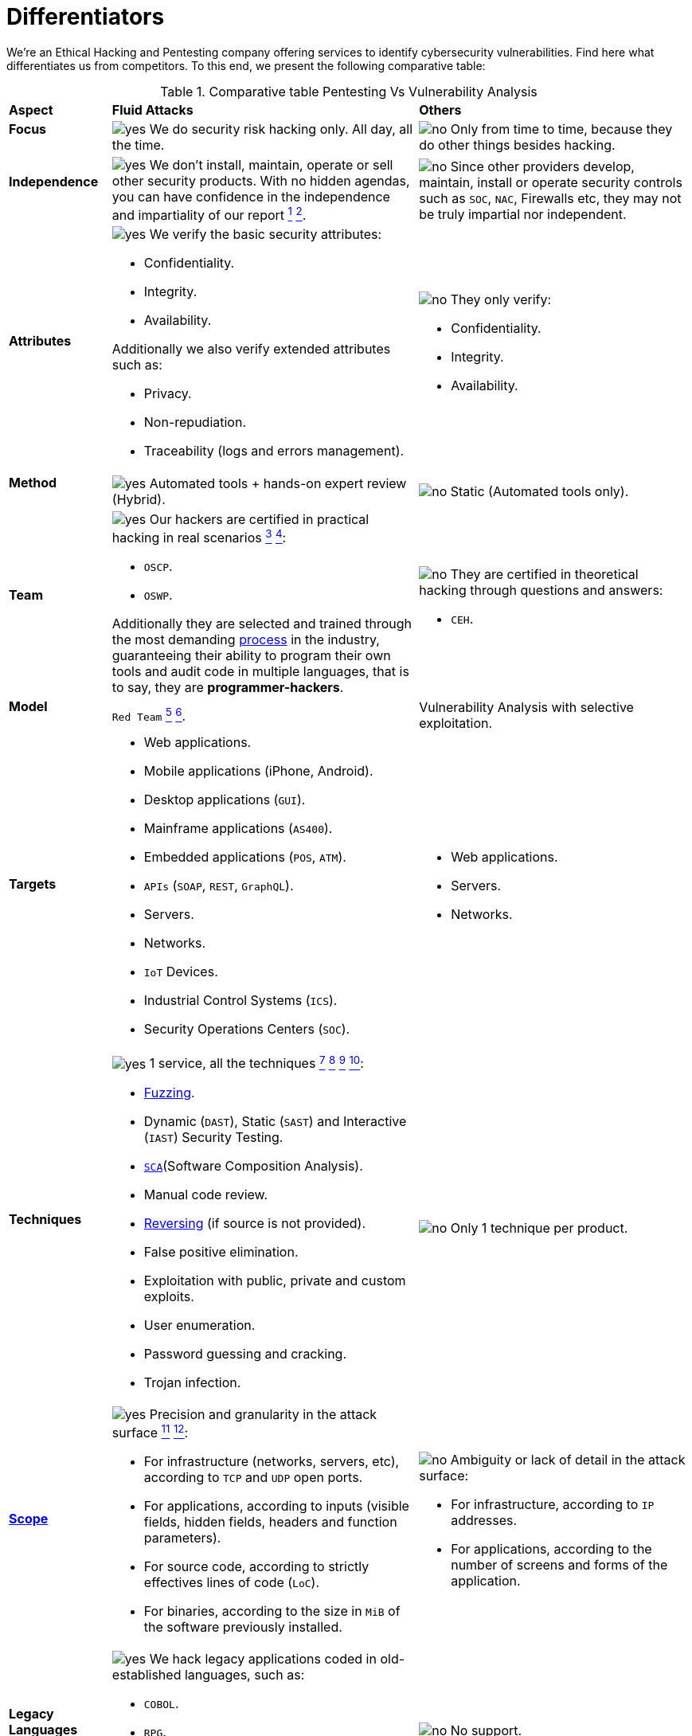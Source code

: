 :slug: services/differentiators/
:category: services
:description: We're an Ethical Hacking and Pentesting company offering services to identify cybersecurity vulnerabilities. Find here what differentiates us from competitors.
:keywords: Fluid Attacks, Ethical Hacking, Pentesting, Differentiators, Cybersecurity
:yes: image:../../images/icons/yes.png[yes]
:no: image:../../images/icons/no.png[no]

= Differentiators

{description} To this end, we present the following comparative table:

.Comparative table Pentesting Vs Vulnerability Analysis
[role="tb-row"]
[cols="15,45,40"]
|====
| *Aspect*
| *Fluid Attacks*
| *Others*

a|==== Focus
| {yes} We do security risk hacking only. All day, all the time.
| {no} Only from time to time,
because they do other things besides hacking.

a|==== Independence
| {yes} We don't install, maintain, operate or sell other security products.
With no hidden agendas, you can have confidence
in the independence and impartiality of our report
link:../../use-cases/continuous-hacking/remediation/[^1^]
link:../../use-cases/one-shot-hacking/[^2^].
| {no}  Since other providers develop, maintain, install or operate
security controls such as `SOC`, `NAC`, Firewalls etc,
they may not be truly impartial nor independent.

a|==== Attributes
a|{yes} We verify the basic security attributes:

* Confidentiality.
* Integrity.
* Availability.

Additionally we also verify extended attributes such as:

* Privacy.
* Non-repudiation.
* Traceability (logs and errors management).
a|{no} They only verify:

* Confidentiality.
* Integrity.
* Availability.

a|==== Method
| {yes} Automated tools + hands-on expert review (Hybrid).
| {no} Static (Automated tools only).

a|==== Team
a|{yes} Our hackers are certified in practical hacking in real scenarios
link:../../use-cases/continuous-hacking/[^3^]
link:../../use-cases/one-shot-hacking/[^4^]:

* `OSCP`.
* `OSWP`.

Additionally they are selected and trained through the most demanding
[button]#link:../../careers/[process]# in the industry,
guaranteeing  their ability to program their own tools
and audit code in multiple languages, that is to say,
they are *programmer-hackers*.

a|{no} They are certified in theoretical hacking
through questions and answers:

* `CEH`.

a|==== Model
| `Red Team`
link:../../use-cases/continuous-hacking/hacking-tech/[^5^]
link:../../use-cases/one-shot-hacking/hacking-tech/[^6^].
| Vulnerability Analysis with selective exploitation.

a|==== Targets
a|* Web applications.
* Mobile applications (iPhone, Android).
* Desktop applications (`GUI`).
* Mainframe applications (`AS400`).
* Embedded applications (`POS`, `ATM`).
* `APIs` (`SOAP`, `REST`, `GraphQL`).
* Servers.
* Networks.
* `IoT` Devices.
* Industrial Control Systems (`ICS`).
* Security Operations Centers (`SOC`).
a|* Web applications.
* Servers.
* Networks.

a|==== Techniques
a|{yes} 1 service, all the techniques
link:../../use-cases/continuous-hacking/mock-attacks/[^7^]
link:../../use-cases/continuous-hacking/critical-info/[^8^]
link:../../use-cases/one-shot-hacking/infection/[^9^]
link:../../use-cases/one-shot-hacking/critical-info/[^10^]:

* link:../../blog/fuzzy-bugs-online/[Fuzzing].
* Dynamic (`DAST`), Static (`SAST`) and Interactive (`IAST`) Security Testing.
* link:../../blog/stand-shoulders-giants/[`SCA`](Software Composition Analysis).
* Manual code review.
* link:../../blog/reversing-mortals/[Reversing] (if source is not provided).
* False positive elimination.
* Exploitation with public, private and custom exploits.
* User enumeration.
* Password guessing and cracking.
* Trojan infection.
| {no} Only 1 technique per product.

a|==== link:../../blog/delimit-ethical-hacking/[Scope]
a|{yes} Precision and granularity in the attack surface
link:../../use-cases/continuous-hacking/environments/[^11^]
link:../../use-cases/one-shot-hacking/environments/[^12^]:

* For infrastructure (networks, servers, etc),
according to `TCP` and `UDP` open ports.
* For applications, according to inputs
(visible fields, hidden fields, headers and function parameters).
* For source code, according to strictly effectives lines of code (`LoC`).
* For binaries, according to the size in `MiB`
of the software previously installed.
a|{no} Ambiguity or lack of detail in the attack surface:

* For infrastructure, according to `IP` addresses.
* For applications, according to the number of screens
and forms of the application.

a|==== Legacy Languages
a|{yes} We hack legacy applications coded in old-established languages, such as:

* `COBOL`.
* `RPG`.
* `PL1`.
* `TAL`.
| {no} No support.

a|==== Development Method
a|{yes} Integrable with any development method, such as:

* Waterfall.
* Agile.
* `DevOps`.

[button]#link:../../use-cases/continuous-hacking/[Continuous Hacking]#, +
{sp} +
[button]#link:../../products/integrates/[Integrates]# +
{sp} +
and [button]#link:../../asserts/[Asserts]# +
{sp} +
fit perfect for the last 2 use cases.
a|{no} Integrable with a single development method:

* Waterfall.

a|==== Environments
a|* Integration:
[button]#link:../../use-cases/continuous-hacking/[Continuous Hacking]#
and [button]#link:../../asserts/[Asserts]#
fit perfectly in this use case
link:../../use-cases/continuous-hacking/environments/[^13^]
link:../../use-cases/one-shot-hacking/environments/[^14^].
* Staging.
* Production.
a|* Staging.
* Production.

a|==== Windows
a|{yes} In the [button]#link:../../use-cases/continuous-hacking/[Continuous Hacking]#
service environments:

* Can constantly change.
* Are not necessarily frozen.
* Windows are not required for hacking.
| {no} Frozen environments and test windows are required.

a|==== Coverage
a|{yes} Known
link:../../use-cases/continuous-hacking/environments/[^15^]
link:../../use-cases/one-shot-hacking/environments/[^16^]:

* In fixed scopes the exact part of the attack surface to be verified,
and its proportion with respect to the total, is agreed upon in advance.

* In variable scopes, the exact part of the attack surface
that was verified and its proportion
with respect to the total is reported at the end.
| {no} Unknown, because they may not accurately report
what was tested and what was not.

a|==== Profiling
| {yes} You decide the security requirements that we will check
during the hacking service
through our product [button]#link:../../rules/[Rules]#.
| {no} Non-parameterizable.

a|==== Strictness
| {yes} You will know the exact strictness of the hacking
(for inspected and non-inspected
link:#profiling[profiled] requirements)
link:../../use-cases/continuous-hacking/environments/[^17^]
link:../../use-cases/one-shot-hacking/environments/[^18^].
| {no} Unknown.

a|==== Finding Types
a|* Of a specific business impact.
* Insecure programming practices.
* Alignment with security standards and regulations.
a|* Based on signatures.
* Syntax-based.

a|==== Type of Evidence
a|{yes}  Some of the most relevant evidence is:

* Images of the attack with explanatory annotations.
* Animated `GIFs` of the attack.
a|{no} In the case of other suppliers:

* Images without annotations.
* Copy-paste of test outcomes which may include false positives.

a|==== Zero Day Vulnerabilities
| {yes} Yes link:../../use-cases/continuous-hacking/hacking-tech/[^19^]
| {no} No

a|==== False Positives
| {yes} 0%
| {no} ~20%

a|==== Exploitation
a|{yes} Yes, as long as we have
link:../../use-cases/continuous-hacking/mock-attacks/[^20^]
link:../../use-cases/one-shot-hacking/infection/[^21^]:

* An available environment.
* The appropriate authorization.
| {no} No

a|==== Custom Exploits
| {yes} Using our own exploitation engine
[button]#link:../../asserts/[Asserts]#.
| {no} Unable to create and execute exploits.

a|==== link:../../blog/importance-pentesting/#diagram[Correlation]
| {yes} By combining vulnerabilities `A` and `B` we are able to find
a new vulnerability `C` of greater impact which may compromise more registers.
| {no} Only detects vulnerabilities `A` and `B`
but it's not able to correlate them.

a|==== Infection
| {yes} In our [button]#link:../../use-cases/one-shot-hacking/infection/[One shot hacking]#
service we infect stations and critical servers
using cyberweapons.
| {no} Don't infect or dispose of cyberweapons.

a|==== Compromised Records
a|{yes} After discovering a vulnerability and exploiting it,
we extract the critical business information
which indicates a high impact level.
This allows us to show the severity of any individual vulnerability on:

* Users.
* Passwords.
* Wages.
* Personal IDs.
* Credit card numbers.
* Files in hard disk.
* Central repositories without password.

| {no} No record extraction

a|==== Cycles
| {yes} Multiple cycles in our service: +
{sp} +
[button]#link:../../use-cases/continuous-hacking/[Continuous Hacking]#
link:../../use-cases/continuous-hacking/hacking-tech/[^23^].
| {no}  Only 1.

a|==== link:../../blog/replaced-machines/[Escapes]
| {yes} 0% on the agreed link:#scope[scope].
| {no} ~65% on the agreed link:#scope[scope].

a|==== Remediation
a|* During the project you can request clarifications
directly from our hackers via
[button]#link:../../products/integrates/[Integrates]#.
link:../../use-cases/continuous-hacking/remediation/[^24^]
link:../../use-cases/one-shot-hacking/[^25^].
| {no} No support during remediation phase.

a|==== Deliverables
a|{yes} Real-time documentation web system
[button]#link:../../products/integrates/[Integrates]#
which allows our customers to auto generate and supervise
every system since day 1 of the project
link:../../use-cases/continuous-hacking/vuln-manage/[^26^]
link:../../use-cases/one-shot-hacking/vuln-manage/[^27^]:

* Executive report in `PDF`.
* Technical report in `XLS`.
* Technical report in `PDF`.
* Graphics on the security of the system.
* Metrics on the security of the system.

a|{no}  Available only at the end of the project
because it is manually generated.

* Word document.
* Tool reports without discarding false positives.

a|==== End
|{yes} Our service ends when the agreed upon scope is completed,
without any increase in cost to you.
link:../../use-cases/continuous-hacking/critical-info/[^28^]
link:../../use-cases/one-shot-hacking/critical-info/[^29^]
|{no} The service ends
when a prior agreed upon time limit for the project runs out.
Therefore, the scope and coverage was not defined and is unknown.

a|==== Pricing
| {yes} Fixed, according to the previously agreed upon scope.
| {no} Variable, depending on time and materials.

|====
{sp} +
Do you want more information about our services?
Do not hesitate to
[button]#link:../../contact-us/[contact us]#.
